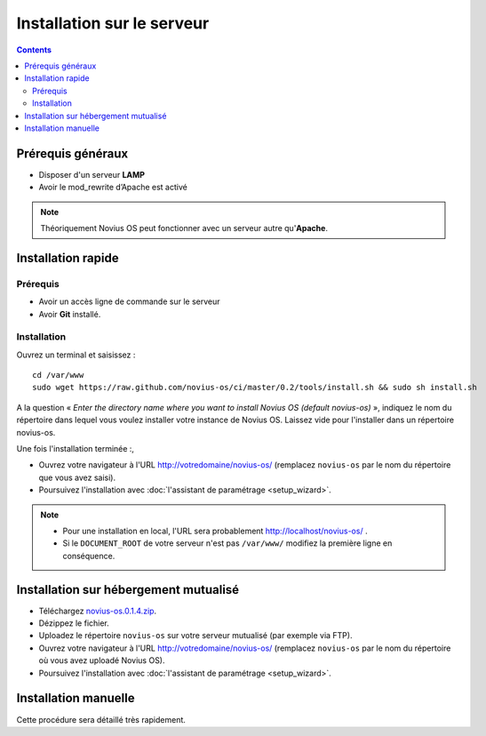 Installation sur le serveur
###########################

.. contents::
	:depth: 2

Prérequis généraux
******************

* Disposer d'un serveur **LAMP**
* Avoir le mod_rewrite d’Apache est activé

.. note::

	Théoriquement Novius OS peut fonctionner avec un serveur autre qu'**Apache**.

Installation rapide
*******************

Prérequis
---------

* Avoir un accès ligne de commande sur le serveur
* Avoir **Git** installé.

Installation
------------

Ouvrez un terminal et saisissez :

::

    cd /var/www
    sudo wget https://raw.github.com/novius-os/ci/master/0.2/tools/install.sh && sudo sh install.sh

A la question « *Enter the directory name where you want to install Novius OS (default novius-os)* »,
indiquez le nom du répertoire dans lequel vous voulez installer votre instance de Novius OS.
Laissez vide pour l'installer dans un répertoire novius-os.

Une fois l'installation terminée :,

* Ouvrez votre navigateur à l'URL http://votredomaine/novius-os/ (remplacez ``novius-os`` par le nom du répertoire que vous avez saisi).
* Poursuivez l'installation avec :doc:`l'assistant de paramétrage <setup_wizard>`.

.. note::

	* Pour une installation en local, l'URL sera probablement http://localhost/novius-os/ .
	* Si le ``DOCUMENT_ROOT`` de votre serveur n'est pas ``/var/www/`` modifiez la première ligne en conséquence.

Installation sur hébergement mutualisé
**************************************

* Téléchargez  `novius-os.0.1.4.zip <http://nova.li/nos-014>`_.
* Dézippez le fichier.
* Uploadez le répertoire ``novius-os`` sur votre serveur mutualisé (par exemple via FTP).
* Ouvrez votre navigateur à l'URL http://votredomaine/novius-os/ (remplacez ``novius-os`` par le nom du répertoire où vous avez uploadé Novius OS).
* Poursuivez l'installation avec :doc:`l'assistant de paramétrage <setup_wizard>`.


Installation manuelle
*********************

Cette procédure sera détaillé très rapidement.
